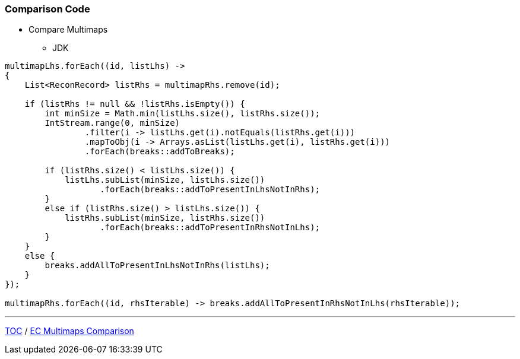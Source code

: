 :icons: font

=== Comparison Code

* Compare Multimaps
** JDK

[example]
--
[source,java,linenums]
----
multimapLhs.forEach((id, listLhs) ->
{
    List<ReconRecord> listRhs = multimapRhs.remove(id);

    if (listRhs != null && !listRhs.isEmpty()) {
        int minSize = Math.min(listLhs.size(), listRhs.size());
        IntStream.range(0, minSize)
                .filter(i -> listLhs.get(i).notEquals(listRhs.get(i)))
                .mapToObj(i -> Arrays.asList(listLhs.get(i), listRhs.get(i)))
                .forEach(breaks::addToBreaks);

        if (listRhs.size() < listLhs.size()) {
            listLhs.subList(minSize, listLhs.size())
                   .forEach(breaks::addToPresentInLhsNotInRhs);
        }
        else if (listRhs.size() > listLhs.size()) {
            listRhs.subList(minSize, listRhs.size())
                   .forEach(breaks::addToPresentInRhsNotInLhs);
        }
    }
    else {
        breaks.addAllToPresentInLhsNotInRhs(listLhs);
    }
});

multimapRhs.forEach((id, rhsIterable) -> breaks.addAllToPresentInRhsNotInLhs(rhsIterable));

----
--

---

link:./00_toc.adoc[TOC] /
link:./28_comparison_code_compare_multimaps_ec.adoc[EC Multimaps Comparison]
